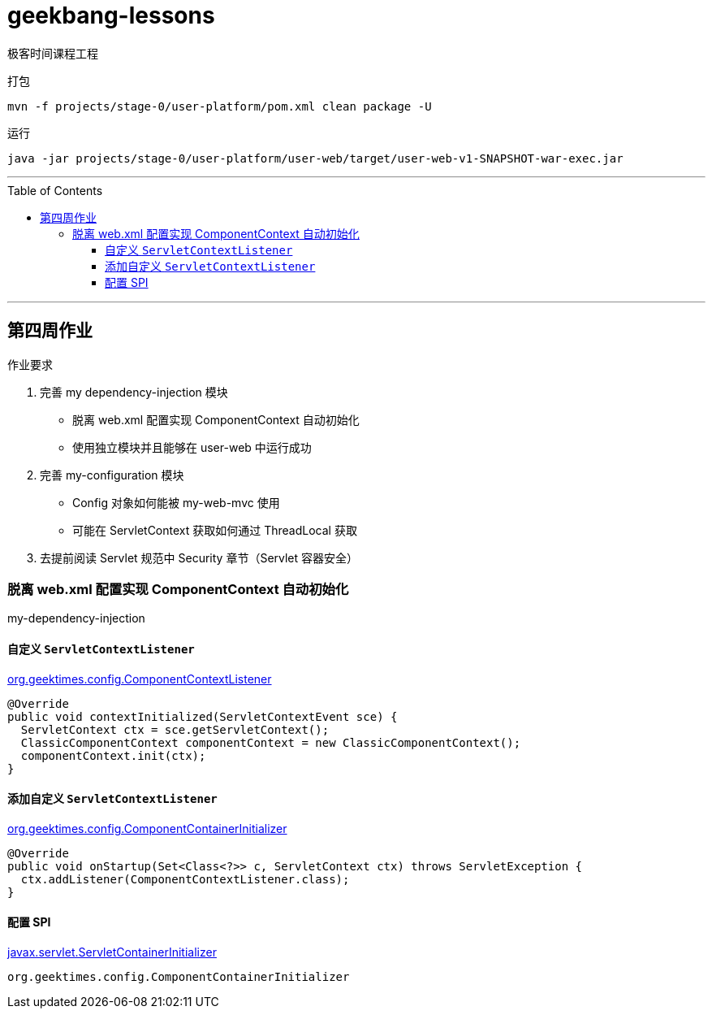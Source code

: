 = geekbang-lessons
:toc: macro
:toclevels: 4
:icons: font
:source-highlighter: rouge

极客时间课程工程

.打包
[source,bash]
----
mvn -f projects/stage-0/user-platform/pom.xml clean package -U
----

.运行
[source,bash]
----
java -jar projects/stage-0/user-platform/user-web/target/user-web-v1-SNAPSHOT-war-exec.jar
----

'''

toc::[]

'''

== 第四周作业

.作业要求
****
. 完善 my dependency-injection 模块
* 脱离 web.xml 配置实现 ComponentContext 自动初始化
* 使用独立模块并且能够在 user-web 中运行成功
. 完善 my-configuration 模块
* Config 对象如何能被 my-web-mvc 使用
* 可能在 ServletContext 获取如何通过 ThreadLocal 获取
. 去提前阅读 Servlet 规范中 Security 章节（Servlet 容器安全）
****

=== 脱离 web.xml 配置实现 ComponentContext 自动初始化

[.lead]
my-dependency-injection

==== 自定义 `ServletContextListener`

link:projects/stage-0/user-platform/my-dependency-injection/src/main/java/org/geektimes/config/ComponentContextListener.java[org.geektimes.config.ComponentContextListener]

[source,java]
----
@Override
public void contextInitialized(ServletContextEvent sce) {
  ServletContext ctx = sce.getServletContext();
  ClassicComponentContext componentContext = new ClassicComponentContext();
  componentContext.init(ctx);
}
----

==== 添加自定义 `ServletContextListener`

link:projects/stage-0/user-platform/my-dependency-injection/src/main/java/org/geektimes/config/ComponentContainerInitializer.java[org.geektimes.config.ComponentContainerInitializer]

[source,java]
----
@Override
public void onStartup(Set<Class<?>> c, ServletContext ctx) throws ServletException {
  ctx.addListener(ComponentContextListener.class);
}
----

==== 配置 SPI

link:projects/stage-0/user-platform/my-dependency-injection/src/main/resources/META-INF/services/javax.servlet.ServletContainerInitializer[javax.servlet.ServletContainerInitializer]

----
org.geektimes.config.ComponentContainerInitializer
----



